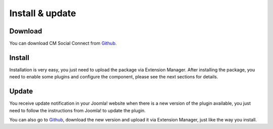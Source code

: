 ================
Install & update
================

Download
--------

You can download CM Social Connect from `Github <https://github.com/cmextension/cmsocialconnect/releases/>`_.

Install
-------

Installation is very easy, you just need to upload the package via Extension Manager. After installing the package, you need to enable some plugins and configure the component, please see the next sections for details.

Update
------

You receive update notification in your Joomla! website when there is a new version of the plugin available, you just need to follow the instructions from Joomla! to update the plugin.

You can also go to `Github <https://github.com/cmextension/cmsocialconnect/releases/>`_, download the new version and upload it via Extension Manager, just like the way you install.